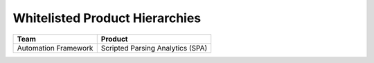Whitelisted Product Hierarchies
-------------------------------


====================  ================================
Team                  Product
====================  ================================
Automation Framework  Scripted Parsing Analytics (SPA)
====================  ================================
